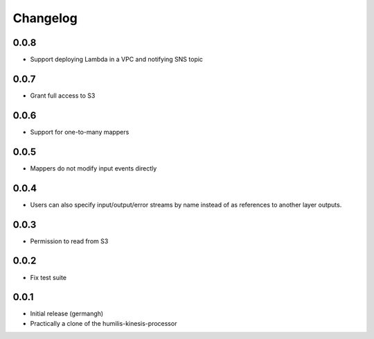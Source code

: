 Changelog
=========

0.0.8
-----

- Support deploying Lambda in a VPC and notifying SNS topic

0.0.7
-----

- Grant full access to S3

0.0.6
-----

- Support for one-to-many mappers

0.0.5
-----

- Mappers do not modify input events directly

0.0.4
-----

- Users can also specify input/output/error streams by name instead of as
  references to another layer outputs.

0.0.3
-----

- Permission to read from S3

0.0.2
-----

- Fix test suite

0.0.1
-----

- Initial release (germangh)
- Practically a clone of the humilis-kinesis-processor
